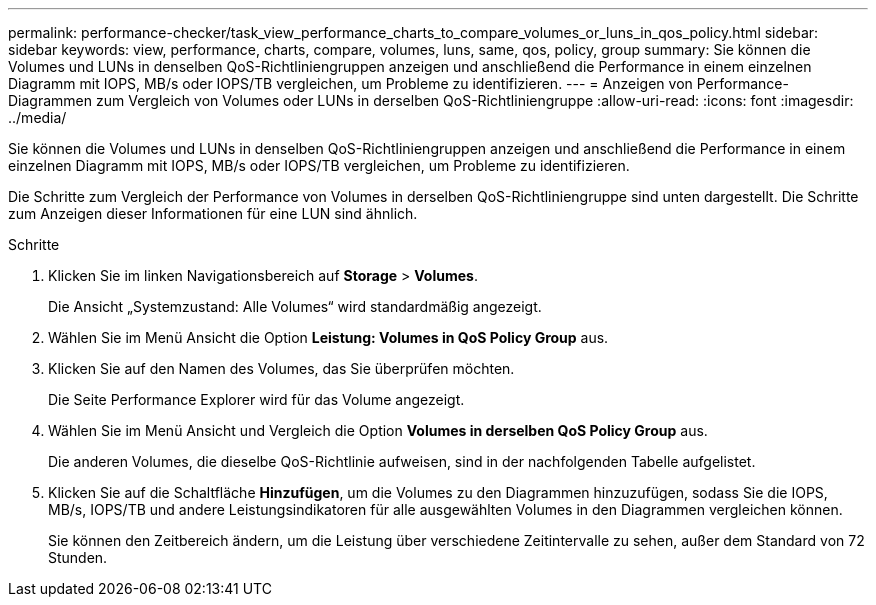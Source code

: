 ---
permalink: performance-checker/task_view_performance_charts_to_compare_volumes_or_luns_in_qos_policy.html 
sidebar: sidebar 
keywords: view, performance, charts, compare, volumes, luns, same, qos, policy, group 
summary: Sie können die Volumes und LUNs in denselben QoS-Richtliniengruppen anzeigen und anschließend die Performance in einem einzelnen Diagramm mit IOPS, MB/s oder IOPS/TB vergleichen, um Probleme zu identifizieren. 
---
= Anzeigen von Performance-Diagrammen zum Vergleich von Volumes oder LUNs in derselben QoS-Richtliniengruppe
:allow-uri-read: 
:icons: font
:imagesdir: ../media/


[role="lead"]
Sie können die Volumes und LUNs in denselben QoS-Richtliniengruppen anzeigen und anschließend die Performance in einem einzelnen Diagramm mit IOPS, MB/s oder IOPS/TB vergleichen, um Probleme zu identifizieren.

Die Schritte zum Vergleich der Performance von Volumes in derselben QoS-Richtliniengruppe sind unten dargestellt. Die Schritte zum Anzeigen dieser Informationen für eine LUN sind ähnlich.

.Schritte
. Klicken Sie im linken Navigationsbereich auf *Storage* > *Volumes*.
+
Die Ansicht „Systemzustand: Alle Volumes“ wird standardmäßig angezeigt.

. Wählen Sie im Menü Ansicht die Option *Leistung: Volumes in QoS Policy Group* aus.
. Klicken Sie auf den Namen des Volumes, das Sie überprüfen möchten.
+
Die Seite Performance Explorer wird für das Volume angezeigt.

. Wählen Sie im Menü Ansicht und Vergleich die Option *Volumes in derselben QoS Policy Group* aus.
+
Die anderen Volumes, die dieselbe QoS-Richtlinie aufweisen, sind in der nachfolgenden Tabelle aufgelistet.

. Klicken Sie auf die Schaltfläche *Hinzufügen*, um die Volumes zu den Diagrammen hinzuzufügen, sodass Sie die IOPS, MB/s, IOPS/TB und andere Leistungsindikatoren für alle ausgewählten Volumes in den Diagrammen vergleichen können.
+
Sie können den Zeitbereich ändern, um die Leistung über verschiedene Zeitintervalle zu sehen, außer dem Standard von 72 Stunden.


